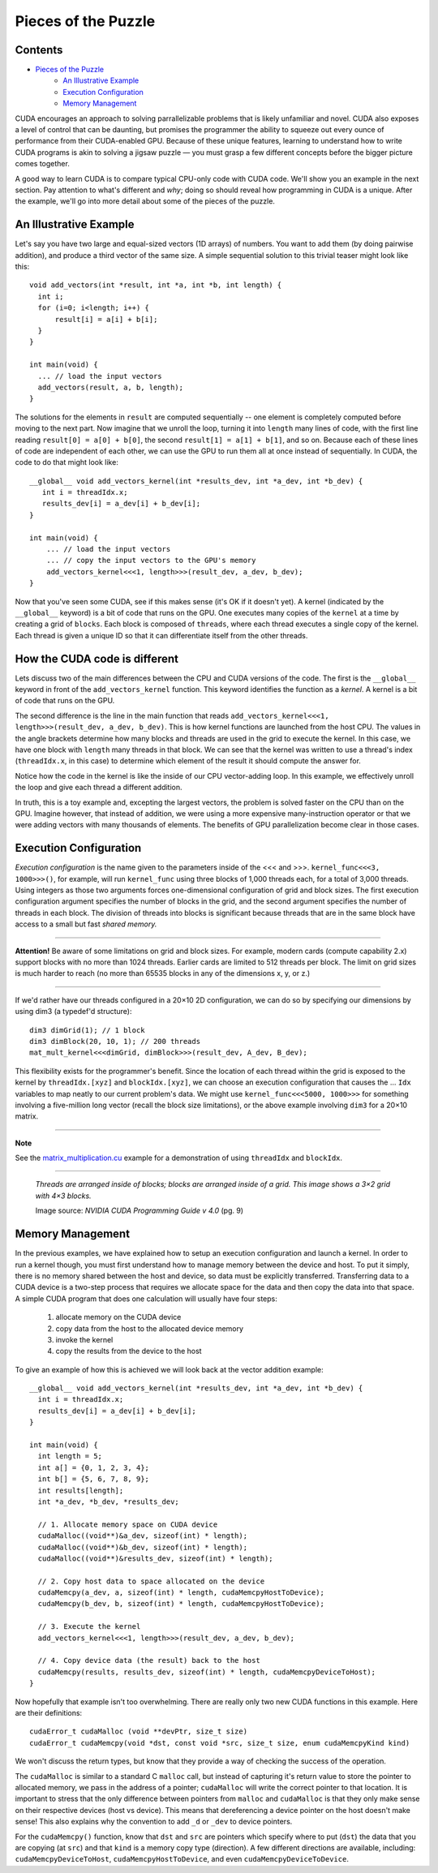 **********************
Pieces of the Puzzle
**********************

Contents
~~~~~~~~~

* `Pieces of the Puzzle`_
	- `An Illustrative Example`_
	- `Execution Configuration`_
	- `Memory Management`_

CUDA encourages an approach to solving parrallelizable problems that is likely unfamiliar and novel. CUDA also exposes a level of control that can be daunting, but promises the programmer the ability to squeeze out every ounce of performance from their CUDA-enabled GPU. Because of these unique features, learning to understand how to write CUDA programs is akin to solving a jigsaw puzzle — you must grasp a few different concepts before the bigger picture comes together.

A good way to learn CUDA is to compare typical CPU-only code with CUDA code. We'll show you an example in the next section. Pay attention to what's different and *why*; doing so should reveal how programming in CUDA is a unique. After the example, we'll go into more detail about some of the pieces of the puzzle.

An Illustrative Example
~~~~~~~~~~~~~~~~~~~~~~~~~~~

Let's say you have two large and equal-sized vectors (1D arrays) of numbers. You want to add them (by doing pairwise addition), and produce a third vector of the same size. A simple sequential solution to this trivial teaser might look like this::

	void add_vectors(int *result, int *a, int *b, int length) {
  	  int i;
  	  for (i=0; i<length; i++) {
      	      result[i] = a[i] + b[i];
	  }
	}

	int main(void) {
  	  ... // load the input vectors
          add_vectors(result, a, b, length);
	}

The solutions for the elements in ``result`` are computed sequentially -- one element is completely computed before moving to the next part. Now imagine that we unroll the loop, turning it into ``length`` many lines of code, with the first line reading ``result[0] = a[0] + b[0]``, the second ``result[1] = a[1] + b[1]``, and so on. Because each of these lines of code are independent of each other, we can use the GPU to run them all at once instead of sequentially. In CUDA, the code to do that might look like::

	__global__ void add_vectors_kernel(int *results_dev, int *a_dev, int *b_dev) {
   	   int i = threadIdx.x;
    	   results_dev[i] = a_dev[i] + b_dev[i];
	}

	int main(void) {
	    ... // load the input vectors
    	    ... // copy the input vectors to the GPU's memory
    	    add_vectors_kernel<<<1, length>>>(result_dev, a_dev, b_dev);
	}
Now that you've seen some CUDA, see if this makes sense (it's OK if it doesn't yet). A kernel (indicated by the ``__global__`` keyword) is a bit of code that runs on the GPU. One executes many copies of the ``kernel`` at a time by creating a grid of ``blocks``. Each block is composed of ``threads``, where each thread executes a single copy of the kernel. Each thread is given a unique ID so that it can differentiate itself from the other threads.

How the CUDA code is different
~~~~~~~~~~~~~~~~~~~~~~~~~~~~~~~~

Lets discuss two of the main differences between the CPU and CUDA versions of the code. The first is the ``__global__`` keyword in front of the ``add_vectors_kernel`` function. This keyword identifies the function as a *kernel*. A kernel is a bit of code that runs on the GPU.

The second difference is the line in the main function that reads ``add_vectors_kernel<<<1, length>>>(result_dev, a_dev, b_dev)``. This is how kernel functions are launched from the host CPU. The values in the angle brackets determine how many blocks and threads are used in the grid to execute the kernel. In this case, we have one block with ``length`` many threads in that block. We can see that the kernel was written to use a thread's index (``threadIdx.x``, in this case) to determine which element of the result it should compute the answer for.

Notice how the code in the kernel is like the inside of our CPU vector-adding loop. In this example, we effectively unroll the loop and give each thread a different addition.

In truth, this is a toy example and, excepting the largest vectors, the problem is solved faster on the CPU than on the GPU. Imagine however, that instead of addition, we were using a more expensive many-instruction operator or that we were adding vectors with many thousands of elements. The benefits of GPU parallelization become clear in those cases.

Execution Configuration
~~~~~~~~~~~~~~~~~~~~~~~~~

*Execution configuration* is the name given to the parameters inside of the <<< and >>>. ``kernel_func<<<3, 1000>>>()``, for example, will run ``kernel_func`` using three blocks of 1,000 threads each, for a total of 3,000 threads. Using integers as those two arguments forces one-dimensional configuration of grid and block sizes. The first execution configuration argument specifies the number of blocks in the grid, and the second argument specifies the number of threads in each block. The division of threads into blocks is significant because threads that are in the same block have access to a small but fast *shared memory.*

############################

**Attention!**
Be aware of some limitations on grid and block sizes. For example, modern cards (compute capability 2.x) support blocks with no more than 1024 threads. Earlier cards are limited to 512 threads per block. The limit on grid sizes is much harder to reach (no more than 65535 blocks in any of the dimensions x, y, or z.)

############################

If we'd rather have our threads configured in a 20×10 2D configuration, we can do so by specifying our dimensions by using dim3 (a typedef'd structure)::

	dim3 dimGrid(1); // 1 block
	dim3 dimBlock(20, 10, 1); // 200 threads
	mat_mult_kernel<<<dimGrid, dimBlock>>>(result_dev, A_dev, B_dev);

This flexibility exists for the programmer's benefit. Since the location of each thread within the grid is exposed to the kernel by ``threadIdx.[xyz]`` and ``blockIdx.[xyz]``, we can choose an execution configuration that causes the ... ``Idx`` variables to map neatly to our current problem's data. We might use ``kernel_func<<<5000, 1000>>>`` for something involving a five-million long vector (recall the block size limitations), or the above example involving ``dim3`` for a 20×10 matrix.

###########################

**Note**

See the matrix_multiplication.cu_ example for a demonstration of using ``threadIdx`` and ``blockIdx``.

.. _matrix_multiplication.cu: http://legacy.lclark.edu/~jmache/parallel/CUDA/examples/matrix_multiplication.cu

###########################

.. image:: gridBlockThread.png

..

	*Threads are arranged inside of blocks; blocks are arranged inside of a grid. This image shows a 3×2 grid with 4×3 blocks.*
	
	Image source: *NVIDIA CUDA Programming Guide v 4.0* (pg. 9)

Memory Management
~~~~~~~~~~~~~~~~~~

In the previous examples, we have explained how to setup an execution configuration and launch a kernel. In order to run a kernel though, you must first understand how to manage memory between the device and host. To put it simply, there is no memory shared between the host and device, so data must be explicitly transferred. Transferring data to a CUDA device is a two-step process that requires we allocate space for the data and then copy the data into that space. A simple CUDA program that does one calculation will usually have four steps:

	1. allocate memory on the CUDA device
	2. copy data from the host to the allocated device memory
	#. invoke the kernel
	#. copy the results from the device to the host
To give an example of how this is achieved we will look back at the vector addition example::

	__global__ void add_vectors_kernel(int *results_dev, int *a_dev, int *b_dev) {
    	  int i = threadIdx.x;
    	  results_dev[i] = a_dev[i] + b_dev[i];
	}

	int main(void) {
    	  int length = 5;
    	  int a[] = {0, 1, 2, 3, 4};
    	  int b[] = {5, 6, 7, 8, 9};
    	  int results[length];
    	  int *a_dev, *b_dev, *results_dev;

    	  // 1. Allocate memory space on CUDA device
    	  cudaMalloc((void**)&a_dev, sizeof(int) * length);
    	  cudaMalloc((void**)&b_dev, sizeof(int) * length);
    	  cudaMalloc((void**)&results_dev, sizeof(int) * length);

    	  // 2. Copy host data to space allocated on the device
    	  cudaMemcpy(a_dev, a, sizeof(int) * length, cudaMemcpyHostToDevice);
    	  cudaMemcpy(b_dev, b, sizeof(int) * length, cudaMemcpyHostToDevice);

    	  // 3. Execute the kernel
    	  add_vectors_kernel<<<1, length>>>(result_dev, a_dev, b_dev);

    	  // 4. Copy device data (the result) back to the host
    	  cudaMemcpy(results, results_dev, sizeof(int) * length, cudaMemcpyDeviceToHost);
	}

Now hopefully that example isn't too overwhelming. There are really only two new CUDA functions in this example. Here are their definitions::

	cudaError_t cudaMalloc (void **devPtr, size_t size)
	cudaError_t cudaMemcpy(void *dst, const void *src, size_t size, enum cudaMemcpyKind kind)

We won't discuss the return types, but know that they provide a way of checking the success of the operation.

The ``cudaMalloc`` is similar to a standard C ``malloc`` call, but instead of capturing it's return value to store the pointer to allocated memory, we pass in the address of a pointer; ``cudaMalloc`` will write the correct pointer to that location. It is important to stress that the only difference between pointers from ``malloc`` and ``cudaMalloc`` is that they only make sense on their respective devices (host vs device). This means that dereferencing a device pointer on the host doesn't make sense! This also explains why the convention to add ``_d`` or ``_dev`` to device pointers.

For the ``cudaMemcpy()`` function, know that ``dst`` and ``src`` are pointers which specify where to put (``dst``) the data that you are copying (at ``src``) and that ``kind`` is a memory copy type (direction). A few different directions are available, including: ``cudaMemcpyDeviceToHost``, ``cudaMemcpyHostToDevice``, and even ``cudaMemcpyDeviceToDevice``.

